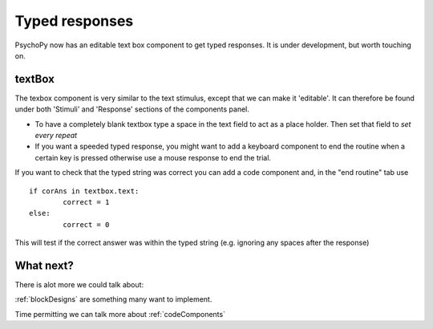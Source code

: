 .. _typedResponses:

Typed responses
=================
PsychoPy now has an editable text box component to get typed responses. It is under development, but worth touching on.

textBox
----------------------------------
The texbox component is very similar to the text stimulus, except that we can make it 'editable'. It can therefore be found under both 'Stimuli' and 'Response' sections of the components panel. 

.. nextslide::

* To have a completely blank textbox type a space in the text field to act as a place holder. Then set that field to *set every repeat*
* If you want a speeded typed response, you might want to add a keyboard component to end the routine when a certain key is pressed otherwise use a mouse response to end the trial.

.. nextslide::

If you want to check that the typed string was correct you can add a code component and, in the "end routine" tab use ::
	
	if corAns in textbox.text:
		correct = 1
	else:
		correct = 0

This will test if the correct answer was within the typed string (e.g. ignoring any spaces after the response)

What next?
----------------------------------

There is alot more we could talk about:

:ref:`blockDesigns` are something many want to implement.

Time permitting we can talk more about
:ref:`codeComponents`
